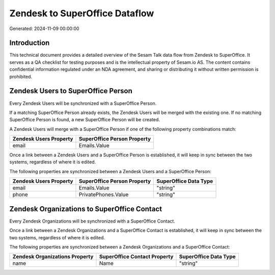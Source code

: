===============================
Zendesk to SuperOffice Dataflow
===============================

Generated: 2024-11-09 00:00:00

Introduction
------------

This technical document provides a detailed overview of the Sesam Talk data flow from Zendesk to SuperOffice. It serves as a QA checklist for testing purposes and is the intellectual property of Sesam.io AS. The content contains confidential information regulated under an NDA agreement, and sharing or distributing it without written permission is prohibited.

Zendesk Users to SuperOffice Person
-----------------------------------
Every Zendesk Users will be synchronized with a SuperOffice Person.

If a matching SuperOffice Person already exists, the Zendesk Users will be merged with the existing one.
If no matching SuperOffice Person is found, a new SuperOffice Person will be created.

A Zendesk Users will merge with a SuperOffice Person if one of the following property combinations match:

.. list-table::
   :header-rows: 1

   * - Zendesk Users Property
     - SuperOffice Person Property
   * - email
     - Emails.Value

Once a link between a Zendesk Users and a SuperOffice Person is established, it will keep in sync between the two systems, regardless of where it is edited.

The following properties are synchronized between a Zendesk Users and a SuperOffice Person:

.. list-table::
   :header-rows: 1

   * - Zendesk Users Property
     - SuperOffice Person Property
     - SuperOffice Data Type
   * - email
     - Emails.Value
     - "string"
   * - phone
     - PrivatePhones.Value
     - "string"


Zendesk Organizations to SuperOffice Contact
--------------------------------------------
Every Zendesk Organizations will be synchronized with a SuperOffice Contact.

Once a link between a Zendesk Organizations and a SuperOffice Contact is established, it will keep in sync between the two systems, regardless of where it is edited.

The following properties are synchronized between a Zendesk Organizations and a SuperOffice Contact:

.. list-table::
   :header-rows: 1

   * - Zendesk Organizations Property
     - SuperOffice Contact Property
     - SuperOffice Data Type
   * - name
     - Name
     - "string"

